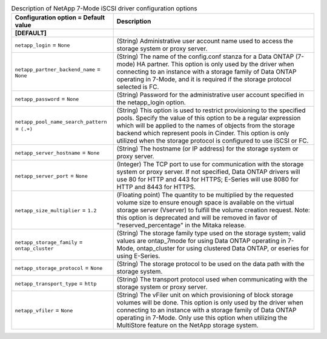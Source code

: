 ..
    Warning: Do not edit this file. It is automatically generated from the
    software project's code and your changes will be overwritten.

    The tool to generate this file lives in openstack-doc-tools repository.

    Please make any changes needed in the code, then run the
    autogenerate-config-doc tool from the openstack-doc-tools repository, or
    ask for help on the documentation mailing list, IRC channel or meeting.

.. _cinder-netapp_7mode_iscsi:

.. list-table:: Description of NetApp 7-Mode iSCSI driver configuration options
   :header-rows: 1
   :class: config-ref-table

   * - Configuration option = Default value
     - Description
   * - **[DEFAULT]**
     -
   * - ``netapp_login`` = ``None``
     - (String) Administrative user account name used to access the storage system or proxy server.
   * - ``netapp_partner_backend_name`` = ``None``
     - (String) The name of the config.conf stanza for a Data ONTAP (7-mode) HA partner. This option is only used by the driver when connecting to an instance with a storage family of Data ONTAP operating in 7-Mode, and it is required if the storage protocol selected is FC.
   * - ``netapp_password`` = ``None``
     - (String) Password for the administrative user account specified in the netapp_login option.
   * - ``netapp_pool_name_search_pattern`` = ``(.+)``
     - (String) This option is used to restrict provisioning to the specified pools. Specify the value of this option to be a regular expression which will be applied to the names of objects from the storage backend which represent pools in Cinder. This option is only utilized when the storage protocol is configured to use iSCSI or FC.
   * - ``netapp_server_hostname`` = ``None``
     - (String) The hostname (or IP address) for the storage system or proxy server.
   * - ``netapp_server_port`` = ``None``
     - (Integer) The TCP port to use for communication with the storage system or proxy server. If not specified, Data ONTAP drivers will use 80 for HTTP and 443 for HTTPS; E-Series will use 8080 for HTTP and 8443 for HTTPS.
   * - ``netapp_size_multiplier`` = ``1.2``
     - (Floating point) The quantity to be multiplied by the requested volume size to ensure enough space is available on the virtual storage server (Vserver) to fulfill the volume creation request. Note: this option is deprecated and will be removed in favor of "reserved_percentage" in the Mitaka release.
   * - ``netapp_storage_family`` = ``ontap_cluster``
     - (String) The storage family type used on the storage system; valid values are ontap_7mode for using Data ONTAP operating in 7-Mode, ontap_cluster for using clustered Data ONTAP, or eseries for using E-Series.
   * - ``netapp_storage_protocol`` = ``None``
     - (String) The storage protocol to be used on the data path with the storage system.
   * - ``netapp_transport_type`` = ``http``
     - (String) The transport protocol used when communicating with the storage system or proxy server.
   * - ``netapp_vfiler`` = ``None``
     - (String) The vFiler unit on which provisioning of block storage volumes will be done. This option is only used by the driver when connecting to an instance with a storage family of Data ONTAP operating in 7-Mode. Only use this option when utilizing the MultiStore feature on the NetApp storage system.

